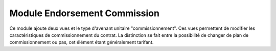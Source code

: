 Module Endorsement Commission
=============================

Ce module ajoute deux vues et le type d'avenant unitaire "commissionnement".
Ces vues permettent de modifier les caractéristiques de commissionnement du
contrat. La distinction se fait entre la possibilité de changer de plan de
commissionnement ou pas, cet élément étant généralement tarifant.
